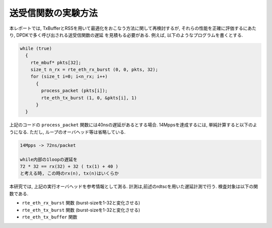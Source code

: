 
送受信関数の実験方法
====================

本レポートでは, TxBufferとRSSを用いて最適化をおこなう方法に関して再検討するが,
それらの性能を正確に評価するにあたり, DPDKで多く呼び出される送受信関数の遅延
を見積もる必要がある. 例えば, 以下のようなプログラムを書くとする.

.. code-block:: c

  while (true)
    {
      rte_mbuf* pkts[32];
      size_t n_rx = rte_eth_rx_burst (0, 0, pkts, 32);
      for (size_t i=0; i<n_rx; i++)
        {
          process_packet (pkts[i]);
          rte_eth_tx_burst (1, 0, &pkts[i], 1)
        }
    }

上記のコードの ``process_packet`` 関数には40nsの遅延があるとする場合.
14Mppsを達成するには, 単純計算すると以下のようになる.
ただし, ループのオーバヘッド等は省略している.

.. code-block:: none

  14Mpps -> 72ns/packet

  while内部の1loopの遅延を
  72 * 32 == rx(32) + 32 ( tx(1) + 40 )
  と考える時, この時のrx(n), tx(n)はいくらか

本研究では, 上記の実行オーバヘッドを参考情報として測る.
計測は,前述のrdtscを用いた遅延計測で行う. 検査対象は以下の関数である.

- ``rte_eth_rx_burst`` 関数 (burst-sizeを1-32と変化させる)
- ``rte_eth_tx_burst`` 関数 (burst-sizeを1-32と変化させる)
- ``rte_eth_tx_buffer`` 関数


